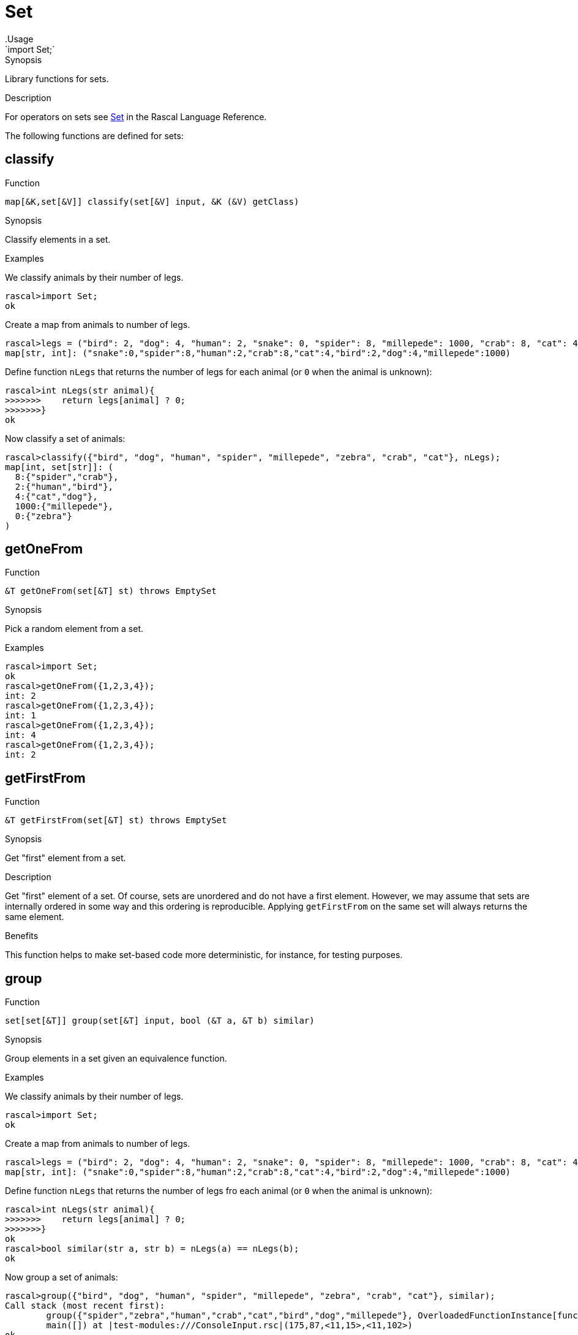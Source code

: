 
[[Prelude-Set]]


[[Prelude-Set]]
# Set
:concept: Prelude/Set
.Usage
`import Set;`


.Synopsis
Library functions for sets.

.Usage

.Description

For operators on sets see link:{RascalLang}#Values-Set[Set] in the Rascal Language Reference.

The following functions are defined for sets:


[[Set-classify]]
## classify

.Function 
`map[&K,set[&V]] classify(set[&V] input, &K (&V) getClass)`

.Synopsis
Classify elements in a set.

.Examples
We classify animals by their number of legs.
[source,rascal-shell]
----
rascal>import Set;
ok
----
Create a map from animals to number of legs.
[source,rascal-shell]
----
rascal>legs = ("bird": 2, "dog": 4, "human": 2, "snake": 0, "spider": 8, "millepede": 1000, "crab": 8, "cat": 4);
map[str, int]: ("snake":0,"spider":8,"human":2,"crab":8,"cat":4,"bird":2,"dog":4,"millepede":1000)
----
Define function `nLegs` that returns the number of legs for each animal (or `0` when the animal is unknown):
[source,rascal-shell]
----
rascal>int nLegs(str animal){
>>>>>>>    return legs[animal] ? 0;
>>>>>>>}
ok
----
Now classify a set of animals:
[source,rascal-shell]
----
rascal>classify({"bird", "dog", "human", "spider", "millepede", "zebra", "crab", "cat"}, nLegs);
map[int, set[str]]: (
  8:{"spider","crab"},
  2:{"human","bird"},
  4:{"cat","dog"},
  1000:{"millepede"},
  0:{"zebra"}
)
----

[[Set-getOneFrom]]
## getOneFrom

.Function 
`&T getOneFrom(set[&T] st) throws EmptySet`

.Synopsis
Pick a random element from a set.

.Description

.Examples
[source,rascal-shell]
----
rascal>import Set;
ok
rascal>getOneFrom({1,2,3,4});
int: 2
rascal>getOneFrom({1,2,3,4});
int: 1
rascal>getOneFrom({1,2,3,4});
int: 4
rascal>getOneFrom({1,2,3,4});
int: 2
----

[[Set-getFirstFrom]]
## getFirstFrom

.Function 
`&T getFirstFrom(set[&T] st) throws EmptySet`

.Synopsis
Get "first" element from a set.

.Description
Get "first" element of a set. Of course, sets are unordered and do not have a first element.
However, we may assume that sets are internally ordered in some way and this ordering is reproducible.
Applying `getFirstFrom` on the same set will always returns the same element.

.Benefits
This function helps to make set-based code more deterministic, for instance, for testing purposes.

[[Set-group]]
## group

.Function 
`set[set[&T]] group(set[&T] input, bool (&T a, &T b) similar)`

.Synopsis
Group elements in a set given an equivalence function.

.Examples
We classify animals by their number of legs.
[source,rascal-shell]
----
rascal>import Set;
ok
----
Create a map from animals to number of legs.
[source,rascal-shell]
----
rascal>legs = ("bird": 2, "dog": 4, "human": 2, "snake": 0, "spider": 8, "millepede": 1000, "crab": 8, "cat": 4);
map[str, int]: ("snake":0,"spider":8,"human":2,"crab":8,"cat":4,"bird":2,"dog":4,"millepede":1000)
----
Define function `nLegs` that returns the number of legs fro each animal (or `0` when the animal is unknown):
[source,rascal-shell]
----
rascal>int nLegs(str animal){
>>>>>>>    return legs[animal] ? 0;
>>>>>>>}
ok
rascal>bool similar(str a, str b) = nLegs(a) == nLegs(b);
ok
----
Now group a set of animals:
[source,rascal-shell]
----
rascal>group({"bird", "dog", "human", "spider", "millepede", "zebra", "crab", "cat"}, similar);
Call stack (most recent first):
	group({"spider","zebra","human","crab","cat","bird","dog","millepede"}, OverloadedFunctionInstance[functions: ConsoleInput/similar(str();str();)#7/13], {}) at |std:///Set.rsc|(3418,65,<128,10>,<128,75>)
	main([]) at |test-modules:///ConsoleInput.rsc|(175,87,<11,15>,<11,102>)
ok
----
WARNING: check compiler.

[[Set-index]]
## index

.Function 
`map[&T,int] index(set[&T] s)`

.Synopsis
Map set elements to a fixed index.

.Examples
[source,rascal-shell]
----
rascal>import Set;
ok
rascal>index({"elephant", "zebra", "snake"});
map[str, int]: ("snake":2,"zebra":1,"elephant":0)
----

[[Set-isEmpty]]
## isEmpty

.Function 
`bool isEmpty(set[&T] st)`

.Synopsis
Test whether a set is empty.

.Description
Yields `true` if `s` is empty, and `false` otherwise.

.Examples
[source,rascal-shell]
----
rascal>import Set;
ok
rascal>isEmpty({1, 2, 3});
bool: false
rascal>isEmpty({});
bool: true
----

[[Set-mapper]]
## mapper

.Function 
`set[&U] mapper(set[&T] st, &U (&T) fn)`

.Synopsis
Apply a function to all set elements and return set of results.

.Description
Return a set obtained by applying function `fn` to all elements of set `s`.

.Examples
[source,rascal-shell]
----
rascal>import Set;
ok
rascal>int incr(int x) { return x + 1; }
ok
rascal>mapper({1, 2, 3, 4}, incr);
set[int]: {5,3,2,4}
----

[[Set-max]]
## max

.Function 
`&T max(set[&T] st)`

.Synopsis
Determine the largest element of a set.

.Examples
[source,rascal-shell]
----
rascal>import Set;
ok
rascal>max({1, 3, 5, 2, 4});
int: 5
rascal>max({"elephant", "zebra", "snake"});
str: "zebra"
----

[[Set-min]]
## min

.Function 
`&T min(set[&T] st)`

.Synopsis
Determine the smallest element of a set.

.Examples
[source,rascal-shell]
----
rascal>import Set;
ok
rascal>min({1, 3, 5, 4, 2});
int: 1
----

[[Set-power]]
## power

.Function 
`set[set[&T]] power(set[&T] st)`

.Synopsis
Determine the powerset of a set.

.Description
Returns a set with all subsets of `s`.

.Examples
[source,rascal-shell]
----
rascal>import Set;
ok
rascal>power({1,2,3,4});
set[set[int]]: {
  {},
  {1,2,4},
  {1},
  {3,2,4},
  {3},
  {1,3,2,4},
  {1,3},
  {2},
  {4},
  {1,2},
  {1,4},
  {3,2},
  {3,4},
  {1,3,2},
  {1,3,4},
  {2,4}
}
----

[[Set-power1]]
## power1

.Function 
`set[set[&T]] power1(set[&T] st)`

.Synopsis
The powerset (excluding the empty set) of a set value.

.Description
Returns all subsets (excluding the empty set) of `s`.

.Examples
[source,rascal-shell]
----
rascal>import Set;
ok
rascal>power1({1,2,3,4});
set[set[int]]: {
  {1,2,4},
  {1},
  {3,2,4},
  {3},
  {1,3,2,4},
  {1,3},
  {2},
  {4},
  {1,2},
  {1,4},
  {3,2},
  {3,4},
  {1,3,2},
  {1,3,4},
  {2,4}
}
----

[[Set-reducer]]
## reducer

.Function 
`&T reducer(set[&T] st, &T (&T,&T) fn, &T unit)`

.Synopsis
Apply a function to successive elements of a set and combine the results (__deprecated__).

.Description
Apply the function `fn` to successive elements of set `s` starting with `unit`.

.Examples
[source,rascal-shell]
----
rascal>import Set;
ok
rascal>int add(int x, int y) { return x + y; }
ok
rascal>reducer({10, 20, 30, 40}, add, 0); 
int: 100
----

.Pitfalls
WARNING: This function is *deprecated*, use a link:{rascalLang}#Expressions-Reducer[reducer] instead.

[[Set-size]]
## size

.Function 
`int size(set[&T] st)`

.Synopsis
Determine the number of elements in a set.

.Examples
[source,rascal-shell]
----
rascal>import Set;
ok
rascal>size({1,2,3,4});
int: 4
rascal>size({"elephant", "zebra", "snake"});
int: 3
rascal>size({});
int: 0
----

[[Set-sum]]
## sum

.Function 
* `(&T <:num) sum(set[(&T <:num)] _:{})`
          * `default (&T <:num) sum({(&T <: num) e, *(&T <: num) r})`
          



[[Set-getOneFrom]]
## getOneFrom

.Function 
`&T getOneFrom(set[&T] st) throws EmptySet`

.Synopsis
Pick an arbitrary element from a set.

.Description

.Examples

[source,rascal-shell]
----
rascal>import Set;
ok
rascal>getOneFrom({"elephant", "zebra", "snake"});
str: "snake"
rascal>getOneFrom({"elephant", "zebra", "snake"});
str: "elephant"
rascal>getOneFrom({"elephant", "zebra", "snake"});
str: "elephant"
rascal>getOneFrom({"elephant", "zebra", "snake"});
str: "snake"
----

[[Set-takeOneFrom]]
## takeOneFrom

.Function 
`tuple[&T, set[&T]] takeOneFrom(set[&T] st) throws EmptySet`

.Synopsis
Remove an arbitrary element from a set, returns the element and a set without that element.

.Description
Remove an arbitrary element from set `s` and return a tuple consisting of the element and a set without that element.
 Also see <<Set-getOneFrom>>.

.Examples
[source,rascal-shell]
----
rascal>import Set;
ok
rascal>takeOneFrom({1, 2, 3, 4});
tuple[int,set[int]]: <3,{1,2,4}>
rascal>takeOneFrom({1, 2, 3, 4});
tuple[int,set[int]]: <1,{3,2,4}>
rascal>takeOneFrom({1, 2, 3, 4});
tuple[int,set[int]]: <2,{1,3,4}>
----

[[Set-takeFirstFrom]]
## takeFirstFrom

.Function 
`tuple[&T, set[&T]] takeFirstFrom(set[&T] st) throws EmptySet`

.Synopsis
Remove "first" element from a set, returns the element and a set without that element.

.Description
element of a set.

[[Set-toList]]
## toList

.Function 
`list[&T] toList(set[&T] st)`

.Synopsis
Convert a set to a list.

.Examples
[source,rascal-shell]
----
rascal>import Set;
ok
rascal>toList({1, 2, 3, 4});
list[int]: [4,2,3,1]
rascal>toList({"elephant", "zebra", "snake"});
list[str]: ["elephant","zebra","snake"]
----
Note that the same result can be obtained using splicing:
[source,rascal-shell]
----
rascal>s = {1,2,3,4};
set[int]: {1,3,2,4}
rascal>l = [*s];
list[int]: [1,3,2,4]
----

.Pitfalls
Recall that the elements of a set are unordered and that there is no guarantee in which order the set elements will be placed in the resulting list.

[[Set-toMap]]
## toMap

.Function 
`map[&A,set[&B]] toMap(rel[&A, &B] st)`

.Synopsis
Convert a set of tuples to a map; each key is associated with a set of values.

.Description
Convert a set of tuples to a map in which the first element of each tuple 
is associated with the set of second elements of all tuples with the same first element.

.Examples
[source,rascal-shell]
----
rascal>import Set;
ok
rascal>toMap({<"a", 1>, <"b", 2>, <"a", 10>});
map[str, set[int]]: (
  "a":{10,1},
  "b":{2}
)
----

[[Set-toMapUnique]]
## toMapUnique

.Function 
`map[&A,&B] toMapUnique(rel[&A, &B] st) throws MultipleKey`

.Synopsis
Convert a set of tuples to a map (provided that there are no multiple keys).

.Description
Convert a set of tuples to a map. The result should be a legal map (i.e., without multiple keys).

.Examples
[source,rascal-shell-error]
----
rascal>import Set;
ok
rascal>toMapUnique({<"a", 1>, <"b", 2>, <"c", 10>});
map[str, int]: ("a":1,"b":2,"c":10)
----
Now explore an erroneous example:
[source,rascal-shell-error]
----
rascal>toMapUnique({<"a", 1>, <"b", 2>, <"a", 10>});
MultipleKey("a")
Call stack (most recent first):
	toMapUnique({<"b",2>,<"a",1>,<"a",10>}, {}) at |std:///Set.rsc|(9683,552,<439,0>,<458,70>)
	main([]) at |test-modules:///ConsoleInput.rsc|(48,44,<4,15>,<4,59>)

ok
----

[[Set-toString]]
## toString

.Function 
`str toString(set[&T] st)`

.Synopsis
Convert a set to a string.

.Examples
[source,rascal-shell]
----
rascal>import Set;
ok
rascal>toString({1, 2, 3});
str: "{1,3,2}"
rascal>toString({"elephant", "zebra", "snake"});
str: "{\"snake\",\"zebra\",\"elephant\"}"
----

.Pitfalls
Recall that the elements of a set are unordered and that there is no guarantee in which order the set elements will be placed in the resulting string.

[[Set-itoString]]
## itoString

.Function 
`str itoString(set[&T] st)`

.Synopsis
Convert a set to an indented string.

.Examples
[source,rascal-shell]
----
rascal>import Set;
ok
rascal>toString({1, 2, 3});
str: "{1,3,2}"
rascal>toString({"elephant", "zebra", "snake"});
str: "{\"snake\",\"zebra\",\"elephant\"}"
----

.Pitfalls
Recall that the elements of a set are unordered and that there is no guarantee in which order the set elements will be placed in the resulting string.

[[Set-sort]]
## sort

.Function 
* `list[&T] sort(set[&T] s)`
          * `list[&T] sort(set[&T] l, bool (&T a, &T b) less)`
          

.Synopsis
Sort the elements of a set.

Sort the elements of a set:

*  Use the built-in ordering on values to compare list elements.
*  Give an additional `lessThan` function that will be used to compare elements. 

This function `lessThan` (<) function should implement a strict partial order, meaning:

*  that it is not reflexive, i.e. never `a < a`
*  is anti-symmetric, i.e. never `a < b && b < a`.
*  is transitive, i.e. if `a < b` and `b < c` then `a < c`.

.Examples
[source,rascal-shell]
----
rascal>import Set;
ok
rascal>import String;
ok
rascal>sort({10, 4, -2, 11, 100, 5});
list[int]: [-2,4,5,10,11,100]
rascal>fruits = {"mango", "strawberry", "pear", "pineapple", "banana", "grape", "kiwi"};
set[str]: {"mango","banana","pear","pineapple","grape","strawberry","kiwi"}
rascal>sort(fruits);
list[str]: ["banana","grape","kiwi","mango","pear","pineapple","strawberry"]
rascal>sort(fruits, bool(str a, str b){ return size(a) > size(b); });
list[str]: ["strawberry","pineapple","banana","mango","grape","kiwi","pear"]
----

[[Set-union]]
## union

.Function 
`set[&T] union(set[set[&T]] sets)`

.Synopsis
Flatten a set of sets into a single set.

:leveloffset: +1

:leveloffset: -1